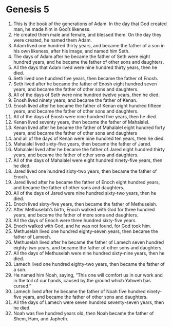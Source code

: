 
* Genesis 5
1. This is the book of the generations of Adam. In the day that God created man, he made him in God’s likeness. 
2. He created them male and female, and blessed them. On the day they were created, he named them Adam. 
3. Adam lived one hundred thirty years, and became the father of a son in his own likeness, after his image, and named him Seth. 
4. The days of Adam after he became the father of Seth were eight hundred years, and he became the father of other sons and daughters. 
5. All the days that Adam lived were nine hundred thirty years, then he died. 
6. Seth lived one hundred five years, then became the father of Enosh. 
7. Seth lived after he became the father of Enosh eight hundred seven years, and became the father of other sons and daughters. 
8. All of the days of Seth were nine hundred twelve years, then he died. 
9. Enosh lived ninety years, and became the father of Kenan. 
10. Enosh lived after he became the father of Kenan eight hundred fifteen years, and became the father of other sons and daughters. 
11. All of the days of Enosh were nine hundred five years, then he died. 
12. Kenan lived seventy years, then became the father of Mahalalel. 
13. Kenan lived after he became the father of Mahalalel eight hundred forty years, and became the father of other sons and daughters 
14. and all of the days of Kenan were nine hundred ten years, then he died. 
15. Mahalalel lived sixty-five years, then became the father of Jared. 
16. Mahalalel lived after he became the father of Jared eight hundred thirty years, and became the father of other sons and daughters. 
17. All of the days of Mahalalel were eight hundred ninety-five years, then he died. 
18. Jared lived one hundred sixty-two years, then became the father of Enoch. 
19. Jared lived after he became the father of Enoch eight hundred years, and became the father of other sons and daughters. 
20. All of the days of Jared were nine hundred sixty-two years, then he died. 
21. Enoch lived sixty-five years, then became the father of Methuselah. 
22. After Methuselah’s birth, Enoch walked with God for three hundred years, and became the father of more sons and daughters. 
23. All the days of Enoch were three hundred sixty-five years. 
24. Enoch walked with God, and he was not found, for God took him. 
25. Methuselah lived one hundred eighty-seven years, then became the father of Lamech. 
26. Methuselah lived after he became the father of Lamech seven hundred eighty-two years, and became the father of other sons and daughters. 
27. All the days of Methuselah were nine hundred sixty-nine years, then he died. 
28. Lamech lived one hundred eighty-two years, then became the father of a son. 
29. He named him Noah, saying, “This one will comfort us in our work and in the toil of our hands, caused by the ground which Yahweh has cursed.” 
30. Lamech lived after he became the father of Noah five hundred ninety-five years, and became the father of other sons and daughters. 
31. All the days of Lamech were seven hundred seventy-seven years, then he died. 
32. Noah was five hundred years old, then Noah became the father of Shem, Ham, and Japheth.
